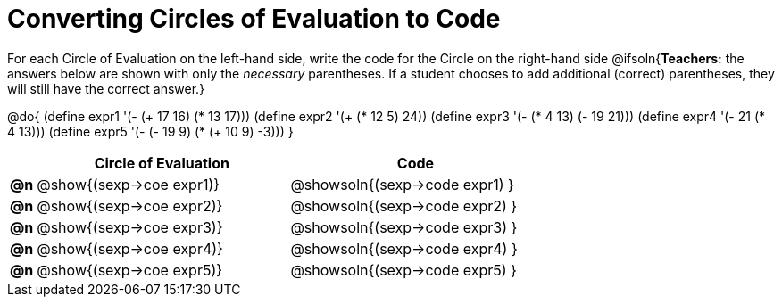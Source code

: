= Converting Circles of Evaluation to Code

++++
<style>
<<<<<<< HEAD
  table { height: 100%; }
=======
  table { height: 95%; }
>>>>>>> master
</style>
++++

For each Circle of Evaluation on the left-hand side, write the code for the Circle on the right-hand side
@ifsoln{*Teachers:* the answers below are shown with only the _necessary_ parentheses. If a student chooses to add additional (correct) parentheses, they will still have the correct answer.}

@do{
  (define expr1 '(- (+ 17 16) (* 13 17)))
  (define expr2 '(+ (* 12 5) 24))
  (define expr3 '(- (* 4 13) (- 19 21)))
  (define expr4 '(- 21 (* 4 13)))
  (define expr5 '(- (- 19 9) (* (+ 10 9) -3)))
}

[cols=".^1a,^.^10a,^.^10a",options="header",stripes="none"]
|===
|    | Circle of Evaluation        | Code
|*@n*| @show{(sexp->coe expr1)}    | @showsoln{(sexp->code expr1) }
|*@n*| @show{(sexp->coe expr2)}    | @showsoln{(sexp->code expr2) }
|*@n*| @show{(sexp->coe expr3)}    | @showsoln{(sexp->code expr3) }
|*@n*| @show{(sexp->coe expr4)}    | @showsoln{(sexp->code expr4) }
|*@n*| @show{(sexp->coe expr5)}    | @showsoln{(sexp->code expr5) }
|===
